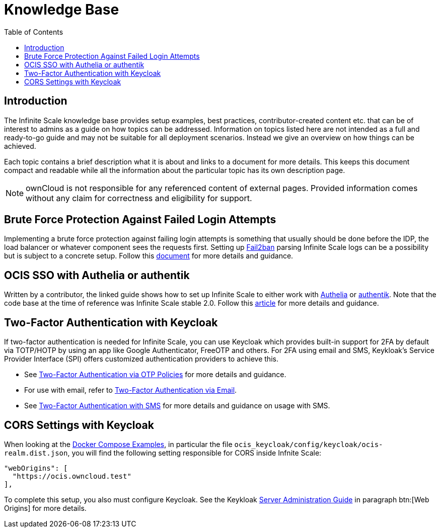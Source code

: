 = Knowledge Base
:toc: right
:description: The Infinite Scale knowledge base provides setup examples, best practices, contributor-created content etc. that can be of interest to admins as a guide on how topics can be addressed.
:fail2ban_url: https://www.fail2ban.org/wiki/index.php/Main_Page
:kb_path: additional-information/kb-documents

== Introduction

{description} Information on topics listed here are not intended as a full and ready-to-go guide and may not be suitable for all deployment scenarios. Instead we give an overview on how things can be achieved.

Each topic contains a brief description what it is about and links to a document for more details. This keeps this document compact and readable while all the information about the particular topic has its own description page. 

NOTE: ownCloud is not responsible for any referenced content of external pages. Provided information comes without any claim for correctness and eligibility for support.

== Brute Force Protection Against Failed Login Attempts

Implementing a brute force protection against failing login attempts is something that usually should be done before the IDP, the load balancer or whatever component sees the requests first. Setting up {fail2ban_url}[Fail2ban] parsing Infinite Scale logs can be a possibility but is subject to a concrete setup. Follow this xref:{kb_path}/fail2ban-protect-login.adoc[document,window=_blank] for more details and guidance.

== OCIS SSO with Authelia or authentik

Written by a contributor, the linked guide shows how to set up Infinite Scale to either work with https://www.authelia.com/[Authelia,window=_blank] or https://goauthentik.io/[authentik,window=_blank]. Note that the code base at the time of reference was Infinite Scale stable 2.0. Follow this https://helgeklein.com/blog/owncloud-infinite-scale-with-openid-connect-authentication-for-home-networks/[article,window=_blank] for more details and guidance.

== Two-Factor Authentication with Keycloak

If two-factor authentication is needed for Infinite Scale, you can use Keycloak which  provides built-in support for 2FA by default via TOTP/HOTP by using an app like Google Authenticator, FreeOTP and others. For 2FA using email and SMS, Keykloak's Service Provider Interface (SPI) offers customized authentication providers to achieve this.

* See https://www.keycloak.org/docs/latest/server_admin/#one-time-password-otp-policies[Two-Factor Authentication via OTP Policies,window=_blank] for more details and guidance.
* For use with email, refer to https://medium.com/@mesutpiskin/two-factor-authentication-via-email-in-keycloak-custom-auth-spi-935bbb3952a8[Two-Factor Authentication via Email,window=_blank].
* See https://www.n-k.de/2020/12/keycloak-2fa-sms-authentication.html[Two-Factor Authentication with SMS,window=_blank] for more details and guidance on usage with SMS.

== CORS Settings with Keycloak

When looking at the xref:deployment/container/orchestration/orchestration.adoc#docker-compose-examples[Docker Compose Examples], in particular the file `ocis_keycloak/config/keycloak/ocis-realm.dist.json`, you will find the following setting responsible for CORS inside Infnite Scale:

[source,yaml]
----
"webOrigins": [ 
  "https://ocis.owncloud.test" 
],
----

To complete this setup, you also must configure Keycloak. See the Keykloak https://www.keycloak.org/docs/latest/server_admin/index.html#con-basic-settings_server_administration_guide[Server Administration Guide] in paragraph btn:[Web Origins] for more details.
